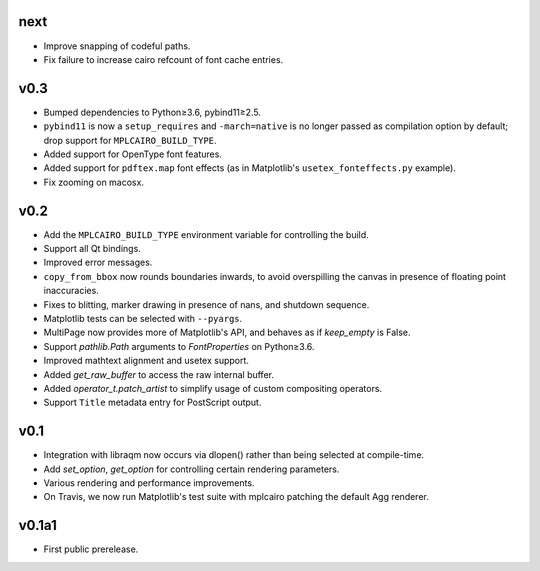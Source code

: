 next
====

- Improve snapping of codeful paths.
- Fix failure to increase cairo refcount of font cache entries.

v0.3
====

- Bumped dependencies to Python≥3.6, pybind11≥2.5.
- ``pybind11`` is now a ``setup_requires`` and ``-march=native`` is no longer
  passed as compilation option by default; drop support for
  ``MPLCAIRO_BUILD_TYPE``.
- Added support for OpenType font features.
- Added support for ``pdftex.map`` font effects (as in Matplotlib's
  ``usetex_fonteffects.py`` example).
- Fix zooming on macosx.

v0.2
====

- Add the ``MPLCAIRO_BUILD_TYPE`` environment variable for controlling the
  build.
- Support all Qt bindings.
- Improved error messages.
- ``copy_from_bbox`` now rounds boundaries inwards, to avoid overspilling the
  canvas in presence of floating point inaccuracies.
- Fixes to blitting, marker drawing in presence of nans, and shutdown sequence.
- Matplotlib tests can be selected with ``--pyargs``.
- MultiPage now provides more of Matplotlib's API, and behaves as if
  *keep_empty* is False.
- Support `pathlib.Path` arguments to `FontProperties` on Python≥3.6.
- Improved mathtext alignment and usetex support.
- Added `get_raw_buffer` to access the raw internal buffer.
- Added `operator_t.patch_artist` to simplify usage of custom compositing
  operators.
- Support ``Title`` metadata entry for PostScript output.

v0.1
====

- Integration with libraqm now occurs via dlopen() rather than being selected
  at compile-time.
- Add `set_option`, `get_option` for controlling certain rendering parameters.
- Various rendering and performance improvements.
- On Travis, we now run Matplotlib's test suite with mplcairo patching the
  default Agg renderer.

v0.1a1
======

- First public prerelease.
